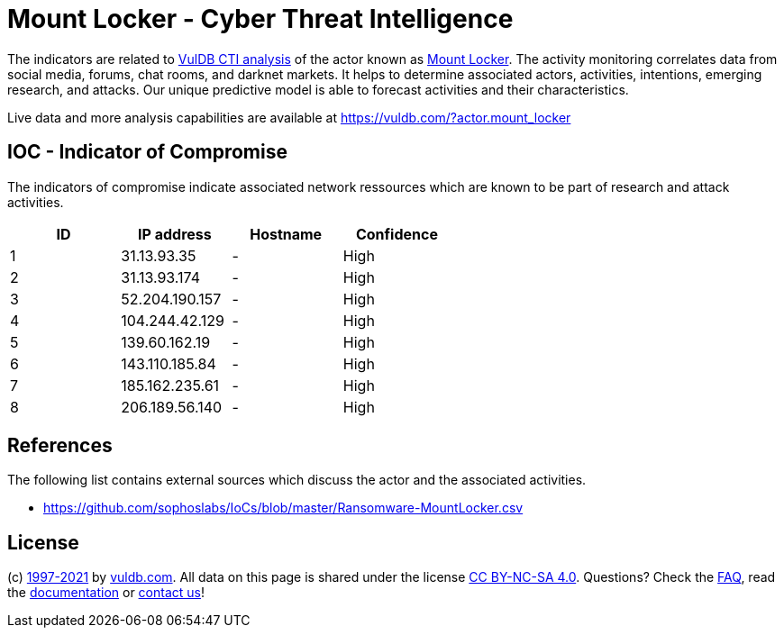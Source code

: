 = Mount Locker - Cyber Threat Intelligence

The indicators are related to https://vuldb.com/?doc.cti[VulDB CTI analysis] of the actor known as https://vuldb.com/?actor.mount_locker[Mount Locker]. The activity monitoring correlates data from social media, forums, chat rooms, and darknet markets. It helps to determine associated actors, activities, intentions, emerging research, and attacks. Our unique predictive model is able to forecast activities and their characteristics.

Live data and more analysis capabilities are available at https://vuldb.com/?actor.mount_locker

== IOC - Indicator of Compromise

The indicators of compromise indicate associated network ressources which are known to be part of research and attack activities.

[options="header"]
|========================================
|ID|IP address|Hostname|Confidence
|1|31.13.93.35 |-|High
|2|31.13.93.174 |-|High
|3|52.204.190.157 |-|High
|4|104.244.42.129 |-|High
|5|139.60.162.19 |-|High
|6|143.110.185.84 |-|High
|7|185.162.235.61 |-|High
|8|206.189.56.140 |-|High
|========================================

== References

The following list contains external sources which discuss the actor and the associated activities.

* https://github.com/sophoslabs/IoCs/blob/master/Ransomware-MountLocker.csv

== License

(c) https://vuldb.com/?doc.changelog[1997-2021] by https://vuldb.com/?doc.about[vuldb.com]. All data on this page is shared under the license https://creativecommons.org/licenses/by-nc-sa/4.0/[CC BY-NC-SA 4.0]. Questions? Check the https://vuldb.com/?doc.faq[FAQ], read the https://vuldb.com/?doc[documentation] or https://vuldb.com/?contact[contact us]!
